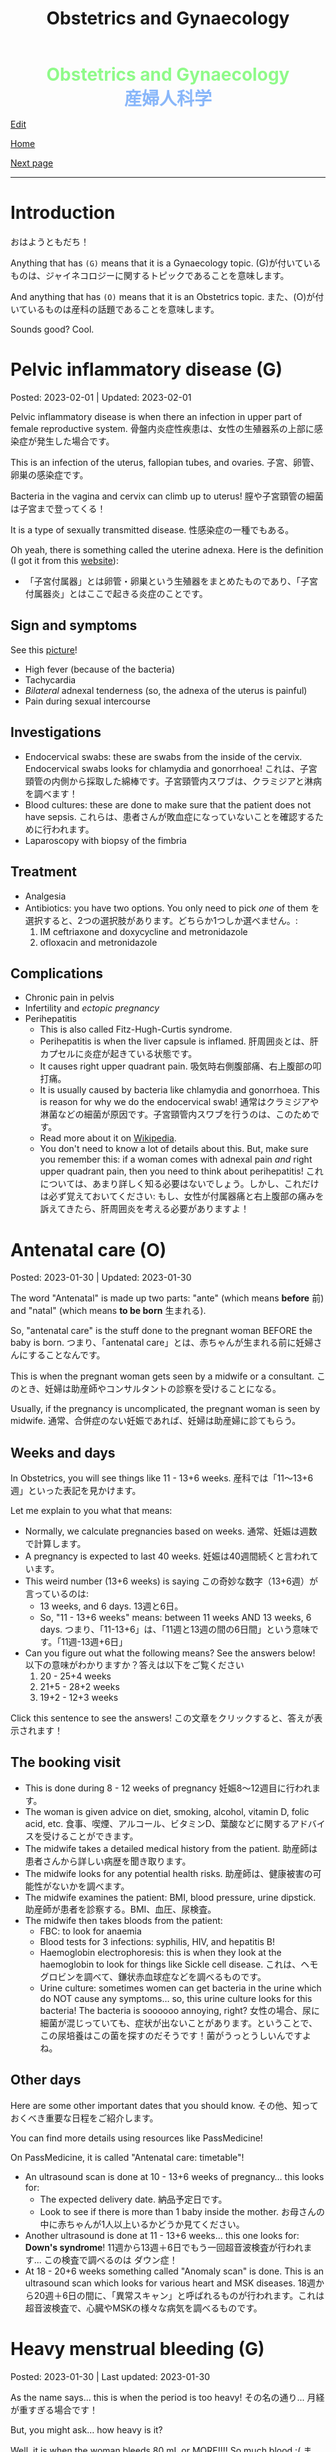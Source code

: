 #+TITLE: Obstetrics and Gynaecology

#+BEGIN_EXPORT html
<div style="color: #8ffa89; background-color: transparent; font-weight: bolder; font-size: 2em; text-align: center;">Obstetrics and Gynaecology</div>
<div style="color: #89b7fa; background-color: transparent; font-weight: bold; font-size: 2em; text-align: center;">産婦人科学</div>
#+END_EXPORT

[[https://github.com/ahisu6/ahisu6.github.io/edit/main/src/og/001.org][Edit]]

[[file:./index.org][Home]]

[[file:./002.org][Next page]]

-----

#+TOC: headlines 2

* Introduction
:PROPERTIES:
:CUSTOM_ID: org3c1ff02
:END:

おはようともだち！

Anything that has ~(G)~ means that it is a Gynaecology topic. @@html:<span class="jp">(G)が付いているものは、ジャイネコロジーに関するトピックであることを意味します。</span>@@

And anything that has ~(O)~ means that it is an Obstetrics topic. @@html:<span class="jp">また、(O)が付いているものは産科の話題であることを意味します。</span>@@

Sounds good? Cool.




* Pelvic inflammatory disease (G)
:PROPERTIES:
:CUSTOM_ID: orgdbf80b3
:END:

Posted: 2023-02-01 | Updated: 2023-02-01

Pelvic inflammatory disease is when there an infection in upper part of female reproductive system. @@html:<span class="jp">骨盤内炎症性疾患は、女性の生殖器系の上部に感染症が発生した場合です。</span>@@

This is an infection of the uterus, fallopian tubes, and ovaries. @@html:<span class="jp">子宮、卵管、卵巣の感染症です。</span>@@

Bacteria in the vagina and cervix can climb up to uterus! @@html:<span class="jp">膣や子宮頸管の細菌は子宮まで登ってくる！</span>@@

It is a type of sexually transmitted disease. @@html:<span class="jp">性感染症の一種でもある。</span>@@

Oh yeah, there is something called the uterine adnexa. Here is the definition (I got it from this [[https://fastdoctor.jp/%E5%AD%90%E5%AE%AE%E4%BB%98%E5%B1%9E%E5%99%A8%E7%82%8E%E3%81%AE%E7%89%B9%E5%BE%B4%E3%83%BB%E7%97%87%E7%8A%B6%E3%81%A8%E6%B2%BB%E7%99%82%E6%B3%95%E3%81%AB%E3%81%A4%E3%81%84%E3%81%A6%E3%80%90%E5%8C%BB/#:~:text=%E3%80%8C%E5%AD%90%E5%AE%AE%E4%BB%98%E5%B1%9E%E5%99%A8%E3%80%8D%E3%81%A8%E3%81%AF,%E3%81%99%E3%82%8B%E3%81%93%E3%81%A8%E3%81%8C%E5%A4%A7%E4%BA%8B%E3%81%A7%E3%81%99%E3%80%82][website]]):
- @@html:<span class="jp">「子宮付属器」とは卵管・卵巣という生殖器をまとめたものであり、「子宮付属器炎」とはここで起きる炎症のことです。</span>@@

** Sign and symptoms
:PROPERTIES:
:CUSTOM_ID: org40710ed
:END:

See this [[https://lh3.googleusercontent.com/pw/AMWts8B-33LVH0g3CAXwX8pYdBRkPfk9fCUOsoZyQhnB4LIb_Qfl6SI15hUkQFjHGtbjCziYq_Ud-VKtaHprlj7Ewm4qXGGJo1aS_IMVt9RIPvCmHKH0CF7UumhYl1CnvtH-kCSmqQYPfErYS2VqymhGcf8=w554-h595-no?authuser=0][picture]]!

- High fever (because of the bacteria)
- Tachycardia
- /Bilateral/ adnexal tenderness (so, the adnexa of the uterus is painful)
- Pain during sexual intercourse

** Investigations
:PROPERTIES:
:CUSTOM_ID: org5e3f889
:END:

- Endocervical swabs: these are swabs from the inside of the cervix. Endocervical swabs looks for chlamydia and gonorrhoea! @@html:<span class="jp">これは、子宮頸管の内側から採取した綿棒です。子宮頸管内スワブは、クラミジアと淋病を調べます！</span>@@
- Blood cultures: these are done to make sure that the patient does not have sepsis. @@html:<span class="jp">これらは、患者さんが敗血症になっていないことを確認するために行われます。</span>@@
- Laparoscopy with biopsy of the fimbria

** Treatment
:PROPERTIES:
:CUSTOM_ID: orgce26b48
:END:

- Analgesia
- Antibiotics: you have two options. You only need to pick /one/ of them @@html:<span class="jp">を選択すると、2つの選択肢があります。どちらか1つしか選べません。</span>@@:
  1. IM ceftriaxone and doxycycline and metronidazole
  2. ofloxacin and metronidazole

** Complications
:PROPERTIES:
:CUSTOM_ID: orgedc3333
:END:

- Chronic pain in pelvis
- Infertility and /ectopic pregnancy/
- Perihepatitis
  - This is also called Fitz-Hugh-Curtis syndrome.
  - Perihepatitis is when the liver capsule is inflamed. @@html:<span class="jp">肝周囲炎とは、肝カプセルに炎症が起きている状態です。</span>@@
  - It causes right upper quadrant pain. @@html:<span class="jp">吸気時右側腹部痛、右上腹部の叩打痛。</span>@@
  - It is usually caused by bacteria like chlamydia and gonorrhoea. This is reason for why we do the endocervical swab! @@html:<span class="jp">通常はクラミジアや淋菌などの細菌が原因です。子宮頸管内スワブを行うのは、このためです。</span>@@
  - Read more about it on [[https://ja.wikipedia.org/wiki/%E3%83%95%E3%82%A3%E3%83%83%E3%83%84%E3%83%BB%E3%83%92%E3%83%A5%E3%83%BC%E3%83%BB%E3%82%AB%E3%83%BC%E3%83%86%E3%82%A3%E3%82%B9%E7%97%87%E5%80%99%E7%BE%A4][Wikipedia]].
  - You don't need to know a lot of details about this. But, make sure you remember this: if a woman comes with adnexal pain /and/ right upper quadrant pain, then you need to think about perihepatitis! @@html:<span class="jp">これについては、あまり詳しく知る必要はないでしょう。しかし、これだけは必ず覚えておいてください: もし、女性が付属器痛と右上腹部の痛みを訴えてきたら、肝周囲炎を考える必要がありますよ！</span>@@

* Antenatal care (O)
:PROPERTIES:
:CUSTOM_ID: orgb494d28
:END:

Posted: 2023-01-30 | Updated: 2023-01-30

The word "Antenatal" is made up two parts: "ante" (which means *before* @@html:<span class="jp">前</span>@@) and "natal" (which means *to be born* @@html:<span class="jp">生まれる</span>@@).

So, "antenatal care" is the stuff done to the pregnant woman BEFORE the baby is born. @@html:<span class="jp">つまり、「antenatal care」とは、赤ちゃんが生まれる前に妊婦さんにすることなんです。</span>@@

This is when the pregnant woman gets seen by a midwife or a consultant. @@html:<span class="jp">このとき、妊婦は助産師やコンサルタントの診察を受けることになる。</span>@@

Usually, if the pregnancy is uncomplicated, the pregnant woman is seen by midwife. @@html:<span class="jp">通常、合併症のない妊娠であれば、妊婦は助産婦に診てもらう。</span>@@

** Weeks and days
:PROPERTIES:
:CUSTOM_ID: orgfa0e52b
:END:

In Obstetrics, you will see things like 11 - 13+6 weeks. @@html:<span class="jp">産科では「11～13+6週」といった表記を見かけます。</span>@@

Let me explain to you what that means:
- Normally, we calculate pregnancies based on weeks. @@html:<span class="jp">通常、妊娠は週数で計算します。</span>@@
- A pregnancy is expected to last 40 weeks. @@html:<span class="jp">妊娠は40週間続くと言われています。</span>@@
- This weird number (13+6 weeks) is saying @@html:<span class="jp">この奇妙な数字（13+6週）が言っているのは</span>@@:
  - 13 weeks, and 6 days. @@html:<span class="jp">13週と6日。</span>@@
  - So, "11 - 13+6 weeks" means: between 11 weeks AND 13 weeks, 6 days. @@html:<span class="jp">つまり、「11-13+6」は、「11週と13週の間の6日間」という意味です。「11週-13週+6日」</span>@@
- Can you figure out what the following means? See the answers below! @@html:<span class="jp">以下の意味がわかりますか？答えは以下をご覧ください</span>@@
  1. 20 - 25+4 weeks
  2. 21+5 - 28+2 weeks
  3. 19+2 - 12+3 weeks

@@html:<div onclick="document.getElementById ('view').style.display=document.getElementById('view').style.display=='none' ? 'block':'none';"><p>Click this sentence to see the answers! <span class="jp">この文章をクリックすると、答えが表示されます！</span></p><div id="view" style="display: none;">@@
1. between 20 weeks AND 25 weeks, 4 days
2. between 21 weeks, 5 days AND 28 weeks, 2 days
3. between 19 weeks, 2 days AND 12 weeks, 3 days
@@html:</div></div>@@


** The booking visit
:PROPERTIES:
:CUSTOM_ID: org535415a
:END:
- This is done during 8 - 12 weeks of pregnancy @@html:<span class="jp">妊娠8～12週目に行われます。</span>@@
- The woman is given advice on diet, smoking, alcohol, vitamin D, folic acid, etc. @@html:<span class="jp">食事、喫煙、アルコール、ビタミンD、葉酸などに関するアドバイスを受けることができます。</span>@@
- The midwife takes a detailed medical history from the patient. @@html:<span class="jp">助産師は患者さんから詳しい病歴を聞き取ります。</span>@@
- The midwife looks for any potential health risks. @@html:<span class="jp">助産師は、健康被害の可能性がないかを調べます。</span>@@
- The midwife examines the patient: BMI, blood pressure, urine dipstick. @@html:<span class="jp">助産師が患者を診察する。BMI、血圧、尿検査。</span>@@
- The midwife then takes bloods from the patient:
  - FBC: to look for anaemia
  - Blood tests for 3 infections: syphilis, HIV, and hepatitis B!
  - Haemoglobin electrophoresis: this is when they look at the haemoglobin to look for things like Sickle cell disease. @@html:<span class="jp">これは、ヘモグロビンを調べて、鎌状赤血球症などを調べるものです。</span>@@
  - Urine culture: sometimes women can get bacteria in the urine which do NOT cause any symptoms... so, this urine culture looks for this bacteria! The bacteria is soooooo annoying, right? @@html:<span class="jp">女性の場合、尿に細菌が混じっていても、症状が出ないことがあります。ということで、この尿培養はこの菌を探すのだそうです！菌がうっとうしいんですよね。</span>@@

** Other days
:PROPERTIES:
:CUSTOM_ID: org74d047b
:END:

Here are some other important dates that you should know. @@html:<span class="jp">その他、知っておくべき重要な日程をご紹介します。</span>@@

You can find more details using resources like PassMedicine!

On PassMedicine, it is called "Antenatal care: timetable"!

- An ultrasound scan is done at 10 - 13+6 weeks of pregnancy... this looks for:
  - The expected delivery date. @@html:<span class="jp">納品予定日です。</span>@@
  - Look to see if there is more than 1 baby inside the mother. @@html:<span class="jp">お母さんの中に赤ちゃんが1人以上いるかどうか見てください。</span>@@
- Another ultrasound is done at 11 - 13+6 weeks... this one looks for: *Down's syndrome*! @@html:<span class="jp">11週から13週＋6日でもう一回超音波検査が行われます... この検査で調べるのは ダウン症！</span>@@
- At 18 - 20+6 weeks something called "Anomaly scan" is done. This is an ultrasound scan which looks for various heart and MSK diseases. @@html:<span class="jp">18週から20週＋6日の間に、「異常スキャン」と呼ばれるものが行われます。これは超音波検査で、心臓やMSKの様々な病気を調べるものです。</span>@@

* Heavy menstrual bleeding (G)
:PROPERTIES:
:CUSTOM_ID: orgfeaf8e2
:END:

Posted: 2023-01-30 | Last updated: 2023-01-30

As the name says... this is when the period is too heavy! @@html:<span class="jp">その名の通り... 月経が重すぎる場合です！</span>@@

But, you might ask... how heavy is it?

Well, it is when the woman bleeds 80 mL or MORE!!!! So much blood :( @@html:<span class="jp">まあ、80mL以上の出血があった場合です。そんなに血が出るんだ :(</span>@@

** Causes
There are many causes for this. @@html:<span class="jp">その原因はさまざまです。</span>@@

The most common cause for heavy bleeding is... FIBROIDS!!!! @@html:<span class="jp">大量出血の一番の原因は... FIBROIDS！！！！</span>@@

Have a look at [[https://lh3.googleusercontent.com/pw/AMWts8CTxTmEQiuDh5edQYjcTso7MlxfWySmGRsrvTliRZoI0ntUfW8ioP8Lc4BANoCulalzP_KCLWwIv7-MBa6LCPSLwkhLuw6AlAnkSW7IErAW-ISTVfywyihN8qKQjabh0cGuzOnmLW9Wk_FwH3RoWhg=w766-h732-no][this picture]] to see the other causes (this is taken from Obstetrics and Gynaecology by Lawrence Impey).

** Investigations
:PROPERTIES:
:CUSTOM_ID: org5552907
:END:

- FBC: you need to do this because we have to look at the haemoglobin level to check if the patient has anaemia because of the heavy bleeding! @@html:<span class="jp">ヘモグロビン値を見て、大量出血のために貧血になっていないかどうかをチェックする必要があるからです！</span>@@
- Coagulation screen: if the woman is bleeding too much, then maybe she has an issue with the way her blood forms the clots! @@html:<span class="jp">出血が多いということは、血液の固まり方に問題があるのかもしれませんね！</span>@@
- Transvaginal ultrasound: you sometimes need to do this so that you look for things like fibroids or polyps. @@html:<span class="jp">子宮筋腫やポリープのようなものを探すために、時々これを行う必要があります。</span>@@
- Swabs: do this if there is a history which shows that maybe this is a sexually transmitted disease. @@html:<span class="jp">性感染症である可能性を示す既往歴がある場合は、これを行う。</span>@@

** Management
:PROPERTIES:
:CUSTOM_ID: orgbac268e
:END:

The management of heavy bleeding is interesting...

Okay. So, to fully understand the treatment options, you first need to understand the following:
1. Intra-uterine System:
  There is something called "intrauterine system". @@html:<span class="jp">「子宮内システム」というものがあります。</span>@@

  Basically, this is a coil that goes inside the uterus. See [[https://lh3.googleusercontent.com/pw/AMWts8B_pbHAIQev2ZxXf_FupbTT_MIUMGV2FTFAesrkvEQPvxc0Gw5KR832AeoUtjGQcV--YcTfVXdYX7wsl5VcA1qfChDn55bEVmLEnl7AeUYhHMbyhEIOnftV3crBvVqi4xiJJXnpI2K4aVwfNAzXg-Q=w712-h637-no?authuser=0][this picture]]. @@html:<span class="jp">基本的には、子宮の中にコイルを入れるものです。</span>@@

  It releases a hormone called "progestogen". This hormone reduces the bleeding by a lot! @@html:<span class="jp">黄体「ホルモン」というホルモンを分泌させます。このホルモンの働きで、出血がかなり抑えられます！</span>@@

  Finally, these intrauterine systems have a contraceptive effect. This means that when the woman uses them, she *cannot* become pregnant!!!! @@html:<span class="jp">最後に、これらの子宮内システムは、避妊効果があります。つまり、女性が使用すると、妊娠することはできません！！！！</span>@@

2. Tranexamic acid: this breaks down the blood clots. Women should take this when they are bleeding! The woman can still get pregnant! @@html:<span class="jp">これは、血栓を分解するものです。女性は出血しているときにこれを飲むとよいでしょう！女性はまだ妊娠できる！</span>@@

3. Hysteroscopic: in this, they remove things like polyps!


It all depends on whether the woman wants to have children or not! Remember this!! Very important!!! @@html:<span class="jp">すべては女性が子供を持ちたいかどうかにかかっている！これを覚えておいてください！！とても重要なことです！！！</span>@@

See [[https://lh3.googleusercontent.com/pw/AMWts8DTpmhgFm0VEO9Mu0UbYLQsLEtd5_BStzi7IeNbfW7H2D8-neCf7PqUTtDqqYb6VzF3GtlwJhqc44su7fza5L5wZnAaDiHASGhAEYnn96l_48pk5rLpm1fO0EvRnlq_XbGdy1p5UDtKI07yHO-4wnY=w885-h623-no?authuser=0][this picture]] to see the guideline.

* Abnormal uterine bleeding (G)
:PROPERTIES:
:CUSTOM_ID: org89fa98b
:END:

Posted: 2023-01-29 | Last updated: 2023-01-29

This is when the woman has problems with the menstrual cycle. @@html:<span class="jp">これは、女性の月経周期に問題がある場合です。</span>@@

So, it include things like:
- changes in frequency of the bleeding @@html:<span class="jp">出血の頻度の変化</span>@@
- duration of the bleed @@html:<span class="jp">出血の持続時間</span>@@
- amount of bleeding @@html:<span class="jp">出血量</span>@@

There is a mnemonic to help you remember the differetial diagnoses for abnormal uterine bleeding: PALM-COEIN! COEIN looks like coin... @@html:<span class="jp">笑。</span>@@

** Causes
:PROPERTIES:
:CUSTOM_ID: orgfc0980f
:END:

The PALM part is a mnemonic for the *structural causes* of abnormal uterine bleeding @@html:<span class="jp">PALMの部分は、子宮異常出血の構造的な原因を表すニーモニックです。</span>@@:
- Polyps
- Adenomyosis (this is when there is cells from the endometrium start growing in the myometrium [the smooth muscle layer of the uterus]) @@html:<span class="jp">(子宮内膜の細胞が子宮筋層（子宮の平滑筋層）で増殖し始めることです。）</span>@@
- Leiomyomas (this is another name for fibroids)
- Malignancy

The COEIN part is a mnemonic for the *NON-structural causes* of abnormal uterine bleeding @@html:<span class="jp">子宮異常出血の非構造的な原因を表すニーモニックのCOEINの部分です。</span>@@:
- Coagulopathy (bleeding issues)
- Ovulatory issues
- Endometrial (problems with the endometrium of the uterus)
- Iatrogenic (this is when the doctors cause the damage) @@html:<span class="jp">医原病</span>@@

Most common type of abnormal uterine bleeding is [[#orgfeaf8e2][Heavy Menstrual Bleeding]]! This is also called menorrhagia!! @@html:<span class="jp">子宮の異常出血で最も多いのは「重い月経血」！これは「menorrhagia」とも呼ばれます！！</span>@@
